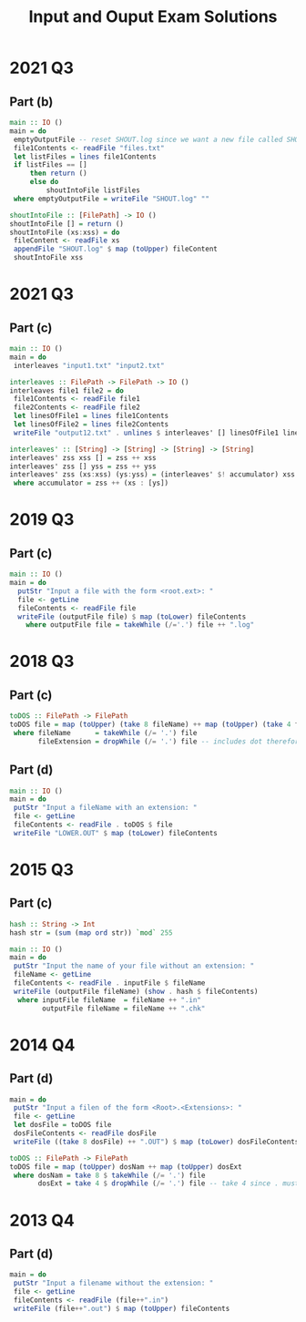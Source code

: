 #+TITLE: Input and Ouput Exam Solutions
#+AUTHOR: Alexander Sepelenco
#+OPTIONS: toc:nil date:nil ':t *:nil -:nil ::nil <:nil ^:til author:nil d:nil
#+LATEX_HEADER: \usepackage[margin=0.85in]{geometry}
* 2021 Q3
** Part (b)
#+BEGIN_SRC haskell
main :: IO ()
main = do
 emptyOutputFile -- reset SHOUT.log since we want a new file called SHOUT.log
 file1Contents <- readFile "files.txt"
 let listFiles = lines file1Contents
 if listFiles == []
     then return ()
     else do
         shoutIntoFile listFiles
 where emptyOutputFile = writeFile "SHOUT.log" ""

shoutIntoFile :: [FilePath] -> IO ()
shoutIntoFile [] = return ()
shoutIntoFile (xs:xss) = do
 fileContent <- readFile xs
 appendFile "SHOUT.log" $ map (toUpper) fileContent
 shoutIntoFile xss
#+END_SRC
#+LATEX: \newpage
* 2021 Q3
** Part (c)
#+BEGIN_SRC haskell
main :: IO ()
main = do
 interleaves "input1.txt" "input2.txt"

interleaves :: FilePath -> FilePath -> IO ()
interleaves file1 file2 = do
 file1Contents <- readFile file1
 file2Contents <- readFile file2
 let linesOfFile1 = lines file1Contents
 let linesOfFile2 = lines file2Contents
 writeFile "output12.txt" . unlines $ interleaves' [] linesOfFile1 linesOfFile2

interleaves' :: [String] -> [String] -> [String] -> [String]
interleaves' zss xss [] = zss ++ xss
interleaves' zss [] yss = zss ++ yss
interleaves' zss (xs:xss) (ys:yss) = (interleaves' $! accumulator) xss yss
 where accumulator = zss ++ (xs : [ys])
#+END_SRC
* 2019 Q3
** Part (c)
#+BEGIN_SRC haskell
main :: IO ()
main = do
  putStr "Input a file with the form <root.ext>: "
  file <- getLine
  fileContents <- readFile file
  writeFile (outputFile file) $ map (toLower) fileContents
    where outputFile file = takeWhile (/='.') file ++ ".log"
#+END_SRC
#+LATEX: \newpage
* 2018 Q3
** Part (c)
#+BEGIN_SRC haskell
toDOS :: FilePath -> FilePath
toDOS file = map (toUpper) (take 8 fileName) ++ map (toUpper) (take 4 fileExtension)
 where fileName      = takeWhile (/= '.') file
       fileExtension = dropWhile (/= '.') file -- includes dot therefore take 4 == .DAT
#+END_SRC
** Part (d)
#+BEGIN_SRC haskell
main :: IO ()
main = do
 putStr "Input a fileName with an extension: "
 file <- getLine
 fileContents <- readFile . toDOS $ file
 writeFile "LOWER.OUT" $ map (toLower) fileContents
#+END_SRC
* 2015 Q3
** Part (c)
#+BEGIN_SRC haskell
hash :: String -> Int
hash str = (sum (map ord str)) `mod` 255

main :: IO ()
main = do
 putStr "Input the name of your file without an extension: "
 fileName <- getLine
 fileContents <- readFile . inputFile $ fileName
 writeFile (outputFile fileName) (show . hash $ fileContents)
  where inputFile fileName  = fileName ++ ".in"
        outputFile fileName = fileName ++ ".chk"
#+END_SRC
* 2014 Q4
** Part (d)
#+BEGIN_SRC haskell
main = do
 putStr "Input a filen of the form <Root>.<Extensions>: "
 file <- getLine
 let dosFile = toDOS file
 dosFileContents <- readFile dosFile
 writeFile ((take 8 dosFile) ++ ".OUT") $ map (toLower) dosFileContents

toDOS :: FilePath -> FilePath
toDOS file = map (toUpper) dosNam ++ map (toUpper) dosExt
 where dosNam = take 8 $ takeWhile (/= '.') file
       dosExt = take 4 $ dropWhile (/= '.') file -- take 4 since . must be included
#+END_SRC
* 2013 Q4
** Part (d)
#+BEGIN_SRC haskell
main = do
 putStr "Input a filename without the extension: "
 file <- getLine
 fileContents <- readFile (file++".in")
 writeFile (file++".out") $ map (toUpper) fileContents
#+END_SRC
